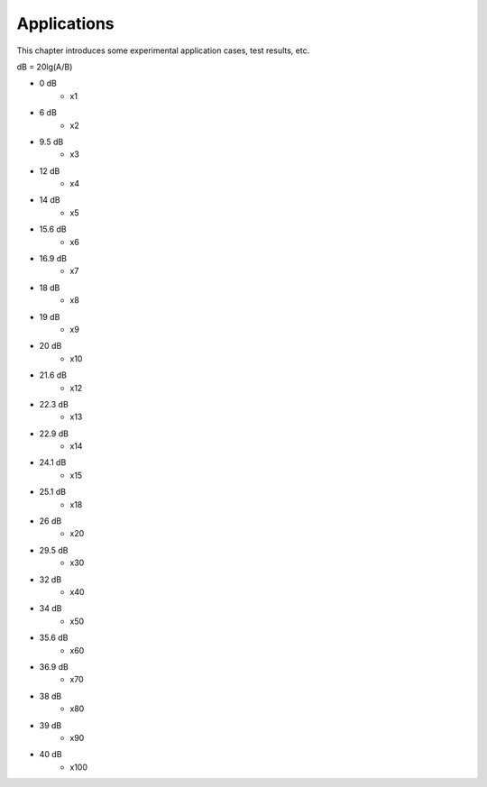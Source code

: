 .. README.rst --- 
.. 
.. Description: 
.. Author: Hongyi Wu(吴鸿毅)
.. Email: wuhongyi@qq.com 
.. Created: 日 9月  8 23:10:53 2024 (+0800)
.. Last-Updated: 三 10月  2 15:37:41 2024 (+0800)
..           By: Hongyi Wu(吴鸿毅)
..     Update #: 3
.. URL: http://wuhongyi.cn 


=================================   
Applications
=================================

This chapter introduces some experimental application cases, test results, etc.

dB = 20lg(A/B)

- 0 dB
   - x1
- 6 dB     
   - x2
- 9.5 dB
   - x3
- 12 dB
   - x4
- 14 dB
   - x5  
- 15.6 dB
   - x6
- 16.9 dB
   - x7
- 18 dB
   - x8
- 19 dB     
   - x9
- 20 dB
   - x10
- 21.6 dB
   - x12
- 22.3 dB
   - x13
- 22.9 dB
   - x14  
- 24.1 dB
   - x15
- 25.1 dB
   - x18
- 26 dB
   - x20
- 29.5 dB
   - x30
- 32 dB
   - x40
- 34 dB
   - x50
- 35.6 dB
   - x60
- 36.9 dB
   - x70
- 38 dB
   - x80
- 39 dB
   - x90
- 40 dB
   - x100



.. 
.. README.rst ends here

